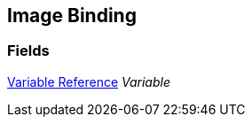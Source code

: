 [#manual/image-binding]

## Image Binding

### Fields

<<manual/variable-reference.html,Variable Reference>> _Variable_::

ifdef::backend-multipage_html5[]
link:reference/image-binding.html[Reference]
endif::[]